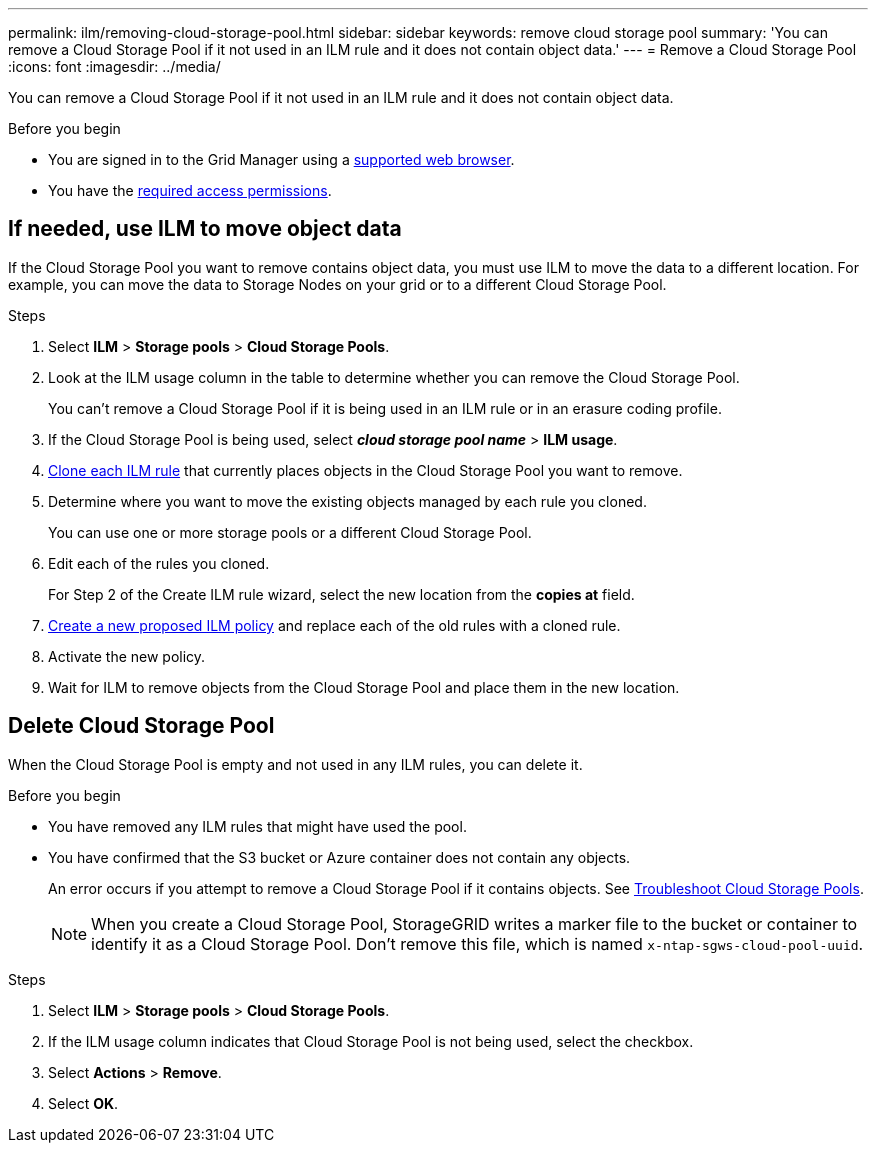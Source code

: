 ---
permalink: ilm/removing-cloud-storage-pool.html
sidebar: sidebar
keywords: remove cloud storage pool
summary: 'You can remove a Cloud Storage Pool if it not used in an ILM rule and it does not contain object data.'
---
= Remove a Cloud Storage Pool
:icons: font
:imagesdir: ../media/

[.lead]
You can remove a Cloud Storage Pool if it not used in an ILM rule and it does not contain object data.

.Before you begin
* You are signed in to the Grid Manager using a link:../admin/web-browser-requirements.html[supported web browser].
* You have the link:../admin/admin-group-permissions.html[required access permissions].


== If needed, use ILM to move object data

If the Cloud Storage Pool you want to remove contains object data, you must use ILM to move the data to a different location. For example, you can move the data to Storage Nodes on your grid or to a different Cloud Storage Pool.

.Steps

. Select *ILM* > *Storage pools* > *Cloud Storage Pools*.

. Look at the ILM usage column in the table to determine whether you can remove the Cloud Storage Pool.
+
You can't remove a Cloud Storage Pool if it is being used in an ILM rule or in an erasure coding profile. 

. If the Cloud Storage Pool is being used, select *_cloud storage pool name_* > *ILM usage*.

. link:working-with-ilm-rules-and-ilm-policies.html[Clone each ILM rule] that currently places objects in the Cloud Storage Pool you want to remove.

. Determine where you want to move the existing objects managed by each rule you cloned.
+
You can use one or more storage pools or a different Cloud Storage Pool.

. Edit each of the rules you cloned.
+
For Step 2 of the Create ILM rule wizard, select the new location from the *copies at* field.

. link:creating-proposed-ilm-policy.html[Create a new proposed ILM policy] and replace each of the old rules with a cloned rule.

. Activate the new policy.

. Wait for ILM to remove objects from the Cloud Storage Pool and place them in the new location. 


== Delete Cloud Storage Pool

When the Cloud Storage Pool is empty and not used in any ILM rules, you can delete it.

.Before you begin

* You have removed any ILM rules that might have used the pool.

* You have confirmed that the S3 bucket or Azure container does not contain any objects.
+
An error occurs if you attempt to remove a Cloud Storage Pool if it contains objects. See link:troubleshooting-cloud-storage-pools.html[Troubleshoot Cloud Storage Pools].
+
NOTE: When you create a Cloud Storage Pool, StorageGRID writes a marker file to the bucket or container to identify it as a Cloud Storage Pool. Don't remove this file, which is named `x-ntap-sgws-cloud-pool-uuid`.

.Steps

. Select *ILM* > *Storage pools* > *Cloud Storage Pools*.
. If the ILM usage column indicates that Cloud Storage Pool is not being used, select the checkbox.
. Select *Actions* > *Remove*.
. Select *OK*.
